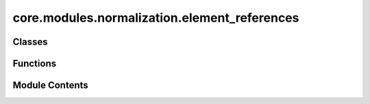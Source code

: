core.modules.normalization.element_references
=============================================

.. py:module:: core.modules.normalization.element_references

.. autoapi-nested-parse::

   Copyright (c) Meta Platforms, Inc. and affiliates.

   This source code is licensed under the MIT license found in the
   LICENSE file in the root directory of this source tree.



Classes
-------

.. autoapisummary::

   core.modules.normalization.element_references.ElementReferences
   core.modules.normalization.element_references.LinearReferences


Functions
---------

.. autoapisummary::

   core.modules.normalization.element_references.create_element_references
   core.modules.normalization.element_references.fit_linear_references
   core.modules.normalization.element_references.load_references_from_config


Module Contents
---------------

.. py:class:: ElementReferences(element_references: torch.Tensor)

   Bases: :py:obj:`torch.nn.Module`


   Base class for all neural network modules.

   Your models should also subclass this class.

   Modules can also contain other Modules, allowing them to be nested in
   a tree structure. You can assign the submodules as regular attributes::

       import torch.nn as nn
       import torch.nn.functional as F


       class Model(nn.Module):
           def __init__(self) -> None:
               super().__init__()
               self.conv1 = nn.Conv2d(1, 20, 5)
               self.conv2 = nn.Conv2d(20, 20, 5)

           def forward(self, x):
               x = F.relu(self.conv1(x))
               return F.relu(self.conv2(x))

   Submodules assigned in this way will be registered, and will also have their
   parameters converted when you call :meth:`to`, etc.

   .. note::
       As per the example above, an ``__init__()`` call to the parent class
       must be made before assignment on the child.

   :ivar training: Boolean represents whether this module is in training or
                   evaluation mode.
   :vartype training: bool


   .. py:method:: compute_references(batch, tensor, elem_refs, operation)
      :staticmethod:



   .. py:method:: apply_refs(batch: fairchem.core.datasets.atomic_data.AtomicData, tensor: torch.Tensor) -> torch.Tensor


   .. py:method:: undo_refs(batch: fairchem.core.datasets.atomic_data.AtomicData, tensor: torch.Tensor) -> torch.Tensor


.. py:class:: LinearReferences(element_references: torch.Tensor | None = None, max_num_elements: int = 118)

   Bases: :py:obj:`torch.nn.Module`


   Represents an elemental linear references model for a target property.

   In an elemental reference associates a value with each chemical element present in the dataset.
   Elemental references define a chemical composition model, i.e. a rough approximation of a target
   property (energy) using elemental references is done by summing the elemental references multiplied
   by the number of times the corresponding element is present.

   Elemental references energies can be taken as:
    - the energy of a chemical species in its elemental state
      (i.e. lowest energy polymorph of single element crystal structures for solids)
    - fitting a linear model to a dataset, where the features are the counts of each element in each data point.
      see the function fit_linear references below for details

   Training GNNs to predict the difference between DFT and the predictions of a chemical composition
   model represent a useful normalization scheme that can improve model accuracy. See for example the
   "Alternative reference scheme" section of the OC22 manuscript: https://arxiv.org/pdf/2206.08917


   .. py:method:: _apply_refs(target: torch.Tensor, batch: fairchem.core.datasets.atomic_data.AtomicData, sign: int, reshaped: bool = True) -> torch.Tensor

      Apply references batch-wise



   .. py:method:: dereference(target: torch.Tensor, batch: fairchem.core.datasets.atomic_data.AtomicData, reshaped: bool = True) -> torch.Tensor

      Remove linear references



   .. py:method:: forward(target: torch.Tensor, batch: fairchem.core.datasets.atomic_data.AtomicData, reshaped: bool = True) -> torch.Tensor

      Add linear references



.. py:function:: create_element_references(file: str | pathlib.Path | None = None, state_dict: dict | None = None) -> LinearReferences

   Create an element reference module.

   :param type: type of reference (only linear implemented)
   :type type: str
   :param file: path to pt or npz file
   :type file: str or Path
   :param state_dict: a state dict of a element reference module
   :type state_dict: dict

   :returns: LinearReference


.. py:function:: fit_linear_references(targets: list[str], dataset: torch.utils.data.Dataset, batch_size: int, num_batches: int | None = None, num_workers: int = 0, max_num_elements: int = 118, log_metrics: bool = True, use_numpy: bool = True, driver: str | None = None, shuffle: bool = True, seed: int = 0) -> dict[str, LinearReferences]

   Fit a set linear references for a list of targets using a given number of batches.

   :param targets: list of target names
   :param dataset: data set to fit linear references with
   :param batch_size: size of batch
   :param num_batches: number of batches to use in fit. If not given will use all batches
   :param num_workers: number of workers to use in data loader.
                       Note setting num_workers > 1 leads to finicky multiprocessing issues when using this function
                       in distributed mode. The issue has to do with pickling the functions in load_references_from_config
                       see function below...
   :param max_num_elements: max number of elements in dataset. If not given will use an ambitious value of 118
   :param log_metrics: if true will compute MAE, RMSE and R2 score of fit and log.
   :param use_numpy: use numpy.linalg.lstsq instead of torch. This tends to give better solutions.
   :param driver: backend used to solve linear system. See torch.linalg.lstsq docs. Ignored if use_numpy=True
   :param shuffle: whether to shuffle when loading the dataset
   :param seed: random seed used to shuffle the sampler if shuffle=True

   :returns: dict of fitted LinearReferences objects


.. py:function:: load_references_from_config(config: dict[str, Any], dataset: torch.utils.data.Dataset, seed: int = 0, checkpoint_dir: str | pathlib.Path | None = None) -> dict[str, LinearReferences]

   Create a dictionary with element references from a config.


